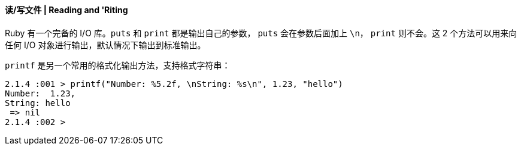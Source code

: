 ==== 读/写文件 | Reading and 'Riting


Ruby 有一个完备的 I/O 库。`puts` 和 `print` 都是输出自己的参数， `puts` 会在参数后面加上 `\n`，
 `print` 则不会。这 2 个方法可以用来向任何 I/O 对象进行输出，默认情况下输出到标准输出。

`printf` 是另一个常用的格式化输出方法，支持格式字符串：

[source,ruby]
------
2.1.4 :001 > printf("Number: %5.2f, \nString: %s\n", 1.23, "hello")
Number:  1.23,
String: hello
 => nil
2.1.4 :002 >
------
